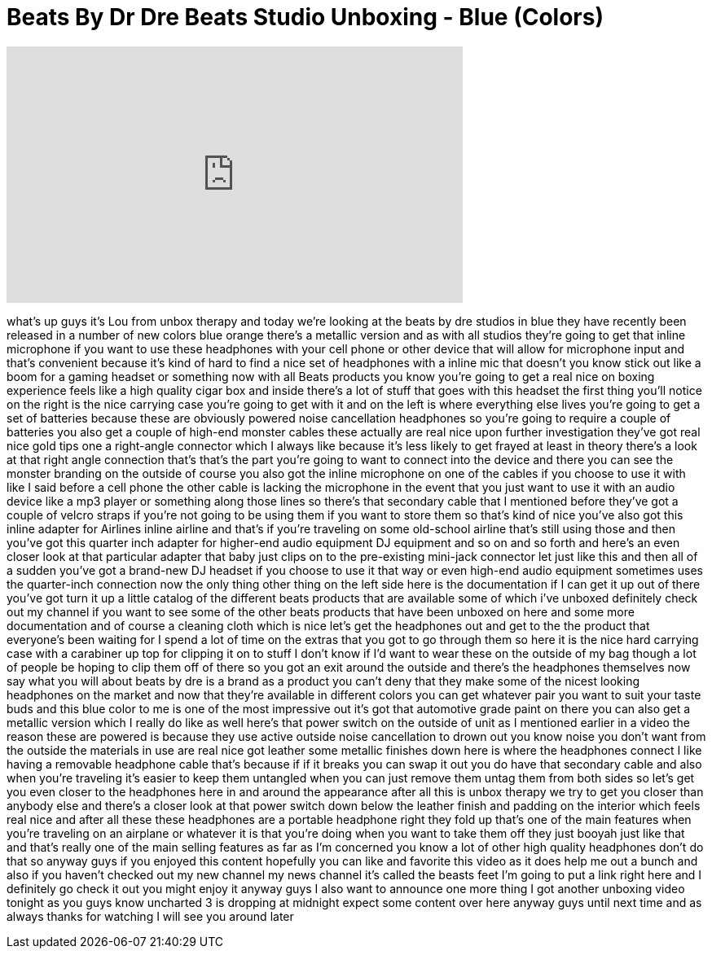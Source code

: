 = Beats By Dr Dre Beats Studio Unboxing - Blue (Colors)
:published_at: 2011-10-31
:hp-alt-title: Beats By Dr Dre Beats Studio Unboxing - Blue (Colors)
:hp-image: https://i.ytimg.com/vi/p8ebQ9_sZi4/maxresdefault.jpg


++++
<iframe width="560" height="315" src="https://www.youtube.com/embed/p8ebQ9_sZi4?rel=0" frameborder="0" allow="autoplay; encrypted-media" allowfullscreen></iframe>
++++

what's up guys it's Lou from unbox
therapy and today we're looking at the
beats by dre studios in blue they have
recently been released in a number of
new colors blue orange there's a
metallic version and as with all studios
they're going to get that inline
microphone if you want to use these
headphones with your cell phone or other
device that will allow for microphone
input and that's convenient because it's
kind of hard to find a nice set of
headphones with a inline mic that
doesn't you know stick out like a boom
for a gaming headset or something
now with all Beats products you know
you're going to get a real nice on
boxing experience feels like a high
quality cigar box and inside there's a
lot of stuff that goes with this headset
the first thing you'll notice on the
right is the nice carrying case you're
going to get with it and on the left is
where everything else lives you're going
to get a set of batteries because these
are obviously powered noise cancellation
headphones so you're going to require a
couple of batteries you also get a
couple of high-end monster cables these
actually are real nice upon further
investigation they've got real nice gold
tips one a right-angle connector which I
always like because it's less likely to
get frayed at least in theory there's a
look at that right angle connection
that's that's the part you're going to
want to connect into the device and
there you can see the monster branding
on the outside of course you also got
the inline microphone on one of the
cables if you choose to use it with like
I said before a cell phone the other
cable is lacking the microphone in the
event that you just want to use it with
an audio device like a mp3 player or
something along those lines so there's
that secondary cable that I mentioned
before they've got a couple of velcro
straps if you're not going to be using
them if you want to store them so that's
kind of nice you've also got this inline
adapter for Airlines inline airline and
that's if you're traveling on some
old-school airline that's still using
those and then you've got this quarter
inch adapter for higher-end audio
equipment DJ equipment and so on and so
forth and here's an even closer look at
that particular adapter that baby just
clips on to the pre-existing mini-jack
connector
let just like this and then all of a
sudden you've got a brand-new DJ headset
if you choose to use it that way or even
high-end audio equipment sometimes uses
the quarter-inch connection now the only
thing other thing on the left side here
is the documentation if I can get it up
out of there
you've got turn it up a little catalog
of the different beats products that are
available some of which i've unboxed
definitely check out my channel if you
want to see some of the other beats
products that have been unboxed on here
and some more documentation and of
course a cleaning cloth which is nice
let's get the headphones out and get to
the the product that everyone's been
waiting for I spend a lot of time on the
extras that you got to go through them
so here it is the nice hard carrying
case with a carabiner up top for
clipping it on to stuff I don't know if
I'd want to wear these on the outside of
my bag though a lot of people be hoping
to clip them off of there so you got an
exit around the outside and there's the
headphones themselves now say what you
will about beats by dre is a brand as a
product you can't deny that they make
some of the nicest looking headphones on
the market and now that they're
available in different colors you can
get whatever pair you want to suit your
taste buds and this blue color to me is
one of the most impressive out it's got
that automotive grade paint on there you
can also get a metallic version which I
really do like as well here's that power
switch on the outside of unit as I
mentioned earlier in a video the reason
these are powered is because they use
active outside noise cancellation to
drown out you know noise you don't want
from the outside the materials in use
are real nice got leather some metallic
finishes down here is where the
headphones connect I like having a
removable headphone cable that's because
if if it breaks you can swap it out you
do have that secondary cable and also
when you're traveling it's easier to
keep them untangled when you can just
remove them untag them from both sides
so let's get you even closer to the
headphones here in and around the
appearance after all this is unbox
therapy we try to get you closer than
anybody else and there's a closer look
at that power switch down below the
leather finish and padding on the
interior which feels real nice and after
all these these headphones are a
portable headphone right they fold up
that's one of the main
features when you're traveling on an
airplane or whatever it is that you're
doing when you want to take them off
they just booyah just like that and
that's really one of the main selling
features as far as I'm concerned you
know a lot of other high quality
headphones don't do that so anyway guys
if you enjoyed this content hopefully
you can like and favorite this video as
it does help me out a bunch and also if
you haven't checked out my new channel
my news channel it's called the beasts
feet I'm going to put a link right here
and I definitely go check it out you
might enjoy it anyway guys I also want
to announce one more thing I got another
unboxing video tonight as you guys know
uncharted 3 is dropping at midnight
expect some content over here anyway
guys until next time and as always
thanks for watching
I will see you around later